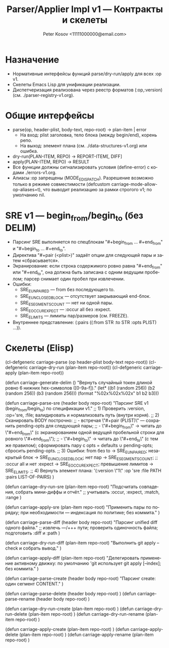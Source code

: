 #+title: Parser/Applier Impl v1 — Контракты и скелеты
#+author: Peter Kosov <11111000000@email.com>
#+language: ru
#+options: toc:2 num:t
#+property: header-args :results silent

* Назначение
- Нормативные интерфейсы функций parse/dry-run/apply для всех :op v1.
- Скелеты Emacs Lisp для унификации реализации.
- Диспетчеризация реализована через реестр форматов (:op,:version) (см. ./parser-registry-v1.org).

* Общие интерфейсы
- parse(op, header-plist, body-text, repo-root) → plan-item | error
  - На вход: plist заголовка, тело блока (между begin/end), корень репо.
  - На выход: элемент плана (см. ./data-structures-v1.org) или ошибка.
- dry-run(PLAN-ITEM, REPO) → REPORT-ITEM[, DIFF]
- apply(PLAN-ITEM, REPO) → RESULT
- Все функции должны сигнализировать условия (define-error) с кодами ./errors-v1.org.
- Алиасы :op запрещены (MODE_E_DISPATCH). Разрешение возможно только в режиме совместимости (defcustom carriage-mode-allow-op-aliases=t), что выводит реализацию за рамки строгого v1; по умолчанию nil.

* SRE v1 — begin_from/begin_to (без DELIM)
- Парсинг SRE выполняется по спецблокам "#+begin_from … #+end_from" и "#+begin_to … #+end_to".
- Директива "#+pair (<plist>)" задаёт опции для следующей пары и затем «сбрасывается».
- Экранирование: если строка содержимого ровно равна "#+end_from" или "#+end_to", она должна быть записана с одним ведущим пробелом; парсер снимает один пробел при извлечении.
- Ошибки:
  - SRE_E_UNPAIRED — from без последующего to.
  - SRE_E_UNCLOSED_BLOCK — отсутствует закрывающий end-блок.
  - SRE_E_SEGMENTS_COUNT — нет ни одной пары.
  - SRE_E_OCCUR_EXPECT — :occur all без :expect.
  - SRE_E_LIMITS — лимиты пар/размеров (см. FREEZE).
- Внутреннее представление: (:pairs ((:from STR :to STR :opts PLIST) ...)).

* Скелеты (Elisp)
#+end_#+begin_src emacs-lisp
(cl-defgeneric carriage-parse (op header-plist body-text repo-root))
(cl-defgeneric carriage-dry-run (plan-item repo-root))
(cl-defgeneric carriage-apply (plan-item repo-root))

(defun carriage-generate-delim ()
  "Вернуть случайный токен длиной ровно 6 нижних hex-символов ([0-9a-f])."
  (let* ((b1 (random 256))
         (b2 (random 256))
         (b3 (random 256)))
    (format "%02x%02x%02x" b1 b2 b3)))

(defun carriage-parse-sre (header body repo-root)
  "Парсинг SRE v1 (begin_from/begin_to) по спецификации v1."
  ;; 1) Проверить :version, :op='sre, :file; валидировать и нормализовать путь (внутри корня).
  ;; 2) Сканировать BODY построчно:
  ;;    - встречая \"#+pair (PLIST)\" — сохранить pending-opts для следующей пары;
  ;;    - \"#+begin_from\" → читать до \"#+end_from\" (с экранированием одной ведущей пробельной строки для ровного \"#+end_from\");
  ;;    - \"#+begin_to\"   → читать до \"#+end_to\"   (с тем же правилом); сформировать пару с opts = defaults ∪ pending-opts; сбросить pending-opts.
  ;; 3) Ошибки: from без to → SRE_E_UNPAIRED; незакрытый блок → SRE_E_UNCLOSED_BLOCK; нет пар → SRE_E_SEGMENTS_COUNT;
  ;;    :occur all и нет :expect → SRE_E_OCCUR_EXPECT; превышение лимитов → SRE_E_LIMITS.
  ;; 4) Вернуть элемент плана: '(:version \"1\" :op 'sre :file PATH :pairs LIST-OF-PAIRS)
  )

(defun carriage-dry-run-sre (plan-item repo-root)
  "Подсчитать совпадения, собрать мини-диффы и отчёт."
  ;; учитывать :occur, :expect, :match, :range
  )

(defun carriage-apply-sre (plan-item repo-root)
  "Применить пары по порядку; при необходимости — индексация по политике; без коммита."
  )

(defun carriage-parse-diff (header body repo-root)
  "Парсинг unified diff одного файла."
  ;; извлечь ---/+++ пути; проверить одиночность файла; подготовить :diff и :path
  )

(defun carriage-dry-run-diff (plan-item repo-root)
  "Выполнить git apply --check и собрать вывод."
  )

(defun carriage-apply-diff (plan-item repo-root)
  "Делегировать применение активному движку: по умолчанию 'git использует git apply [--index]; без коммита."
  )

(defun carriage-parse-create (header body repo-root)
  "Парсинг create: один сегмент CONTENT."
  )

(defun carriage-parse-delete (header body repo-root) )
(defun carriage-parse-rename (header body repo-root) )

(defun carriage-dry-run-create (plan-item repo-root) )
(defun carriage-dry-run-delete (plan-item repo-root) )
(defun carriage-dry-run-rename (plan-item repo-root) )

(defun carriage-apply-create (plan-item repo-root) )
(defun carriage-apply-delete (plan-item repo-root) )
(defun carriage-apply-rename (plan-item repo-root) )
